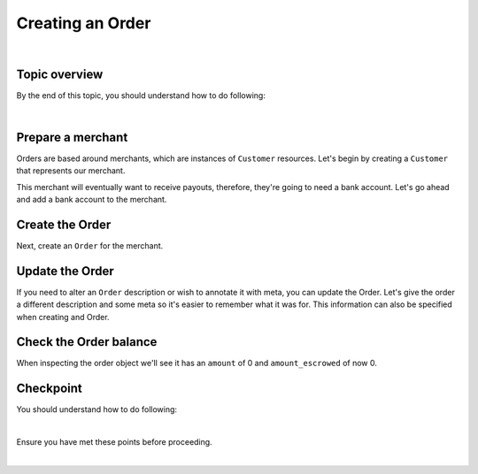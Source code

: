 Creating an Order
-------------------------

.. admonition:: References
  :header_class: alert alert-tab full-width alert-tab-persianBlue60
  :body_class: alert alert-persianBlue20

  .. cssclass:: mini-header

    Guides

  .. cssclass:: list-noindent

    - `balanced.js </1.1/guides/balanced-js>`_

  .. cssclass:: mini-header

    API Specification

  .. cssclass:: list-noindent

    - `Orders Collection <https://github.com/balanced/balanced-api/blob/master/fixtures/orders.json>`_
    - `Order Resource <https://github.com/balanced/balanced-api/blob/master/fixtures/_models/order.json>`_

  .. cssclass:: mini-header

    API Reference

  .. cssclass:: list-noindent

    - `Create a Customer </1.1/api/customers/#create-a-customer>`_
    - `Create a Bank Account (Direct) </1.1/api/bank-accounts/#create-a-bank-account-direct>`_
    - `Create an Order </1.1/api/orders/#create-an-order>`_
    - `Update an Order </1.1/api/orders/#update-an-order>`_
    - `Create a Credit </1.1/api/credits/#create-a-credit>`_

|

Topic overview
~~~~~~~~~~~~~~~~~~

By the end of this topic, you should understand how to do following:

.. cssclass:: list-noindent

  - \* Create a ``Customer`` representing a seller (merchant) and associate a ``BankAccount`` to it.
  - \* Create an ``Order``
  - \* Update an ``Order``
  - \* Check an ``Order`` balance
  - \* Create a ``Customer`` representing a buyer and associate a ``BankAccount`` to it
  - \* Debit a buyer
  - \* Check an ``Order`` balance
  - \* Retrieve all ``Debits`` for an ``Order``

|

Prepare a merchant
~~~~~~~~~~~~~~~~~~~

Orders are based around merchants, which are instances of ``Customer`` resources. Let's begin by
creating a ``Customer`` that represents our merchant.


.. snippet:: customer-create


This merchant will eventually want to receive payouts, therefore, they're going to need a
bank account. Let's go ahead and add a bank account to the merchant.

.. note::
  :header_class: alert alert-tab-yellow
  :body_class: alert alert-yellow

  In this guide we will tokenize the bank account directly, however, balanced.js should be used
  to tokenize bank accounts in production marketplaces. Refer to the
  `balanced.js guide </1.1/guides/balanced-js>`_ for more information on implementing balanced.js
  in your application.


.. snippet:: order-bank-account-create


Create the Order
~~~~~~~~~~~~~~~~~~~

Next, create an ``Order`` for the merchant.

.. snippet:: order-create



Update the Order
~~~~~~~~~~~~~~~~~

If you need to alter an ``Order`` description or wish to annotate it with meta,
you can update the Order. Let's give the order a different description and
some meta so it's easier to remember what it was for. This information
can also be specified when creating and Order.

.. snippet:: order-update


Check the Order balance
~~~~~~~~~~~~~~~~~~~~~~~~

When inspecting the order object we'll see it has an ``amount`` of 0
and ``amount_escrowed`` of now 0.

.. snippet:: order-amount-escrowed

.. cssclass:: list-noindent

  - ``amount`` is the total amount of all funds obtained into the Order since its creation.
  - ``amount_escrowed`` is the total amount of funds that have not yet been paid out.


Checkpoint
~~~~~~~~~~~~

You should understand how to do following:

.. cssclass:: list-noindent

  - ✓ Create a ``Customer`` representing a merchant (seller) and associate a ``BankAccount`` to it.
  - ✓ Create an ``Order``
  - ✓ Update an ``Order``
  - ✓ Check an ``Order`` balance

|

Ensure you have met these points before proceeding.


.. container:: box-right

 .. read-more-widget::
   :box-classes: box box-block box-blue right
   :icon-classes: icon icon-arrow

   :doc:`Debiting buyers <debit-buyers>`

|

